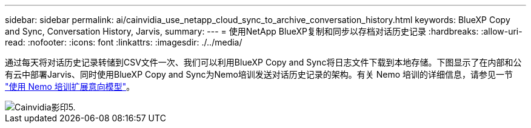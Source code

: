---
sidebar: sidebar 
permalink: ai/cainvidia_use_netapp_cloud_sync_to_archive_conversation_history.html 
keywords: BlueXP Copy and Sync, Conversation History, Jarvis, 
summary:  
---
= 使用NetApp BlueXP复制和同步以存档对话历史记录
:hardbreaks:
:allow-uri-read: 
:nofooter: 
:icons: font
:linkattrs: 
:imagesdir: ./../media/


[role="lead"]
通过每天将对话历史记录转储到CSV文件一次、我们可以利用BlueXP Copy and Sync将日志文件下载到本地存储。下图显示了在内部和公有云中部署Jarvis、同时使用BlueXP Copy and Sync为Nemo培训发送对话历史记录的架构。有关 Nemo 培训的详细信息，请参见一节 link:cainvidia_expand_intent_models_using_nemo_training.html["使用 Nemo 培训扩展意向模型"]。

image::cainvidia_image5.png[Cainvidia影印5.]
